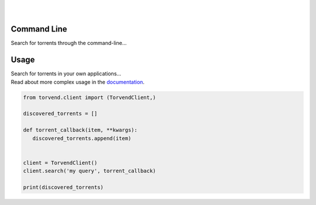 .. image:: https://github.com/stephen-bunn/torvend/raw/master/docs/source/_static/logo.png
   :alt: Torvend Logo
   :width: 800
   :align: center

|

.. image:: https://img.shields.io/pypi/v/torvend.svg
   :target: https://pypi.org/project/torvend/
   :alt: PyPi Status

.. image:: https://img.shields.io/pypi/pyversions/torvend.svg
   :target: https://pypi.org/project/torvend/
   :alt: Supported Versions

.. image:: https://img.shields.io/pypi/status/torvend.svg
   :target: https://pypi.org/project/torvend/
   :alt: Release Status

.. image:: https://img.shields.io/github/last-commit/stephen-bunn/torvend.svg
   :target: https://github.com/stephen-bunn/torvend
   :alt: Last Commit

.. image:: https://img.shields.io/github/license/stephen-bunn/torvend.svg
   :target: https://github.com/stephen-bunn/torvend/blob/master/LICENSE
   :alt: License

.. image:: https://readthedocs.org/projects/torvend/badge/?version=latest
   :target: http://torvend.readthedocs.io/en/latest/?badge=latest
   :alt: Documentation Status

.. image:: https://travis-ci.org/stephen-bunn/torvend.svg?branch=master
   :target: https://travis-ci.org/stephen-bunn/torvend
   :alt: Build Status

.. image:: https://codecov.io/gh/stephen-bunn/torvend/branch/master/graph/badge.svg
   :target: https://codecov.io/gh/stephen-bunn/torvend
   :alt: Code Coverage

.. image:: https://requires.io/github/stephen-bunn/torvend/requirements.svg?branch=master
   :target: https://requires.io/github/stephen-bunn/torvend/requirements/?branch=master
   :alt: Requirements Status

.. image:: https://img.shields.io/badge/Say%20Thanks-!-1EAEDB.svg
   :target: https://saythanks.io/to/stephen-bunn
   :alt: Say Thanks

|


Command Line
------------

Search for torrents through the command-line...

.. image:: docs/source/_static/usage.gif
   :align: center



Usage
-----

| Search for torrents in your own applications...
| Read about more complex usage in the `documentation <https://torvend.readthedocs.io/en/latest/>`_.


.. code-block:: python

   from torvend.client import (TorvendClient,)

   discovered_torrents = []

   def torrent_callback(item, **kwargs):
      discovered_torrents.append(item)


   client = TorvendClient()
   client.search('my query', torrent_callback)

   print(discovered_torrents)
